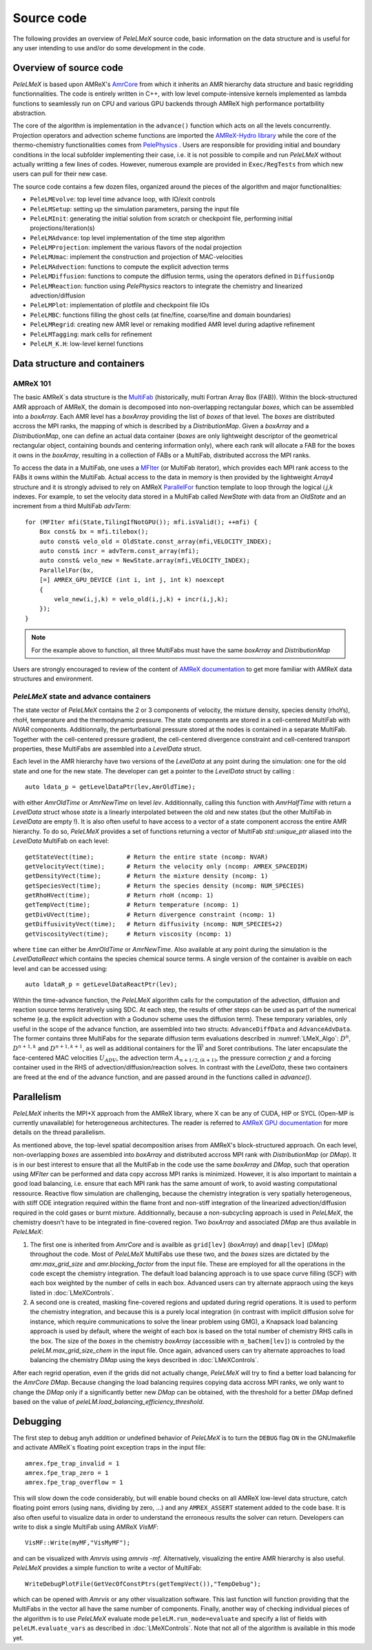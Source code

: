 .. highlight:: rst

.. _sec:code:

Source code
===========

The following provides an overview of *PeleLMeX* source code, basic information on the data structure and is 
useful for any user intending to use and/or do some development in the code.

Overview of source code
-----------------------

*PeleLMeX* is based upon AMReX's `AmrCore <https://amrex-codes.github.io/amrex/docs_html/AmrCore.html>`_ from which it inherits
an AMR hierarchy data structure and basic regridding functionnalities. The code is entirely written in C++, with low level
compute-intensive kernels implemented as lambda functions to seamlessly run on CPU and various GPU backends through AMReX
high performance portatbility abstraction.

The core of the algorithm is implementation in the ``advance()`` function which acts on all the levels concurrently.
Projection operators and advection scheme functions are imported the `AMReX-Hydro library <https://amrex-codes.github.io/AMReX-Hydro>`_
while the core of the thermo-chemistry functionalities comes from `PelePhysics <https://amrex-combustion.github.io/PelePhysics/>`_ .
Users are responsible for providing initial and boundary conditions in the local subfolder implementing their case, i.e. it is
not possible to compile and run *PeleLMeX* without actually writting a few lines of codes. However, numerous example are provided
in ``Exec/RegTests`` from which new users can pull for their new case.

The source code contains a few dozen files, organized around the pieces of the algorithm and major functionalities:

* ``PeleLMEvolve``: top level time advance loop, with IO/exit controls
* ``PeleLMSetup``: setting up the simulation parameters, parsing the input file
* ``PeleLMInit``: generating the initial solution from scratch or checkpoint file, performing initial projections/iteration(s)
* ``PeleLMAdvance``: top level implementation of the time step algorithm
* ``PeleLMProjection``: implement the various flavors of the nodal projection
* ``PeleLMUmac``: implement the construction and projection of MAC-velocities
* ``PeleLMAdvection``: functions to compute the explicit advection terms
* ``PeleLMDiffusion``: functions to compute the diffusion terms, using the operators defined in ``DiffusionOp``
* ``PeleLMReaction``: function using *PelePhysics* reactors to integrate the chemistry and linearized advection/diffusion
* ``PeleLMPlot``: implementation of plotfile and checkpoint file IOs
* ``PeleLMBC``: functions filling the ghost cells (at fine/fine, coarse/fine and domain boundaries)
* ``PeleLMRegrid``: creating new AMR level or remaking modified AMR level during adaptive refinement
* ``PeleLMTagging``: mark cells for refinement
* ``PeleLM_K.H``: low-level kernel functions

Data structure and containers
-----------------------------

AMReX 101
^^^^^^^^^

The basic AMReX`s data structure is the `MultiFab <https://amrex-codes.github.io/amrex/docs_html/Basics.html#fabarray-multifab-and-imultifab>`_
(historically, multi Fortran Array Box (FAB)).
Within the block-structured AMR approach of AMReX, the domain is decomposed into non-overlapping rectangular `boxes`,
which can be assembled into a `boxArray`. Each AMR level has a `boxArray` providing the list of `boxes` of that level.
The `boxes` are distributed accross the MPI ranks, the mapping of which is described by a `DistributionMap`. Given a 
`boxArray` and a `DistributionMap`, one can define an actual data container (`boxes` are only lightweight descriptor
of the geometrical rectangular object, containing bounds and centering information only), where each rank will
allocate a FAB for the boxes it owns in the `boxArray`, resulting in a collection of FABs or a MultiFab, distributed
accross the MPI ranks.

To access the data in a MultiFab, one uses a `MFIter <https://amrex-codes.github.io/amrex/docs_html/Basics.html#mfiter-and-tiling>`_
(or MultiFab iterator), which provides each MPI rank access to the FABs it owns within the MultiFab. Actual access to the data in
memory is then provided by the lightweight `Array4` structure and it is strongly advised to rely on AMReX 
`ParallelFor <https://amrex-codes.github.io/amrex/docs_html/Basics.html#parallelfor>`_ function template to loop through the logical `i,j,k` indexes.
For example, to set the velocity data stored in a MultiFab called `NewState` with data from an `OldState` and an increment
from a third MultiFab `advTerm`: ::

    for (MFIter mfi(State,TilingIfNotGPU()); mfi.isValid(); ++mfi) {
        Box const& bx = mfi.tilebox();
        auto const& velo_old = OldState.const_array(mfi,VELOCITY_INDEX);
        auto const& incr = advTerm.const_array(mfi);
        auto const& velo_new = NewState.array(mfi,VELOCITY_INDEX);
        ParallelFor(bx,
        [=] AMREX_GPU_DEVICE (int i, int j, int k) noexcept
        {
            velo_new(i,j,k) = velo_old(i,j,k) + incr(i,j,k);
        });
    }

.. note::
   For the example above to function, all three MultiFabs must have the same `boxArray` and `DistributionMap`

Users are strongly encouraged to review of the content of `AMReX documentation <https://amrex-codes.github.io/amrex/docs_html/Basics.html>`_
to get more familiar with AMReX data structures and environment.

*PeleLMeX* state and advance containers
^^^^^^^^^^^^^^^^^^^^^^^^^^^^^^^^^^^^^^^

The state vector of *PeleLMeX* contains the 2 or 3 components of velocity, the mixture density, species density (rhoYs),
rhoH, temperature and the thermodynamic pressure. The state components are stored in a cell-centered MultiFab with
`NVAR` components. Additionnally, the perturbational pressure stored at the nodes is contained in a separate MultiFab.
Together with the cell-centered pressure gradient, the cell-centered divergence constraint and cell-centered 
transport properties, these MultiFabs are assembled into a `LevelData` struct.

Each level in the AMR hierarchy have two versions of the `LevelData` at any point during the simulation: one 
for the old state and one for the new state. The developer can get a pointer to the `LevelData` struct by
calling : ::

    auto ldata_p = getLevelDataPtr(lev,AmrOldTime);

with either `AmrOldTime` or `AmrNewTime` on level `lev`. Additionnally, calling this function with
`AmrHalfTime` with return a `LevelData` struct whose `state` is a linearly interpolated between the old and new
states (but the other MultiFab in `LevelData` are empty !).
It is also often useful to have access to a vector of a state component accross the entire AMR hierarchy. To do so, *PeleLMeX*
provides a set of functions returning a vector of MultiFab `std::unique_ptr` aliased into the `LevelData`
MultiFab on each level: ::

    getStateVect(time);         # Return the entire state (ncomp: NVAR)
    getVelocityVect(time);      # Return the velocity only (ncomp: AMREX_SPACEDIM)
    getDensityVect(time);       # Return the mixture density (ncomp: 1)
    getSpeciesVect(time);       # Return the species density (ncomp: NUM_SPECIES)
    getRhoHVect(time);          # Return rhoH (ncomp: 1)
    getTempVect(time);          # Return temperature (ncomp: 1)
    getDivUVect(time);          # Return divergence constraint (ncomp: 1)
    getDiffusivityVect(time);   # Return diffusivity (ncomp: NUM_SPECIES+2)
    getViscosityVect(time);     # Return viscosity (ncomp: 1)

where ``time`` can either be `AmrOldTime` or `AmrNewTime`.
Also available at any point during the simulation is the `LevelDataReact` which contains the species
chemical source terms. A single version of the container is avaible on each level and can be accessed
using: ::

    auto ldataR_p = getLevelDataReactPtr(lev);

Within the time-advance function, the *PeleLMeX* algorithm calls for the computation of the advection,
diffusion and reaction source terms iteratively using SDC. At each step, the results of other steps
can be used as part of the numerical scheme (e.g. the explicit advection with a Godunov scheme uses
the diffusion term). These temporary variables, only useful in the scope of the advance function, are
assembled into two structs: ``AdvanceDiffData`` and ``AdvanceAdvData``. The former contains three
MultiFabs for the separate diffusion term evaluations described in :numref:`LMeX_Algo`: :math:`D^n`,
:math:`D^{n+1,k}` and :math:`D^{n+1,k+1}`, as well as additional containers for the :math:`\overline{W}`
and Soret contributions. The later encapsulate the face-centered MAC velocities :math:`U_{ADV}`, the
advection term :math:`A_{n+1/2,(k+1)}`, the pressure correction :math:`\chi` and a forcing container
used in the RHS of advection/diffusion/reaction solves. In contrast with the `LevelData`, these two containers
are freed at the end of the advance function, and are passed around in the functions called in `advance()`.

Parallelism
-----------

*PeleLMeX* inherits the MPI+X approach from the AMReX library, where X can be any of CUDA, HIP or SYCL
(Open-MP is currently unavailable) for heterogeneous architectures. The reader is referred to 
`AMReX GPU documentation <https://amrex-codes.github.io/amrex/docs_html/GPU.html>`_ for more details on
the thread parallelism.

As mentioned above, the top-level spatial decomposition arises from AMReX's block-structured approach. On each level, non-overlapping 
`boxes` are assembled into `boxArray` and distributed accross MPI rank with `DistributionMap` (or `DMap`).
It is in our best interest to ensure that all the MultiFab in the code use the same `boxArray` and `DMap`,
such that operation using `MFIter` can be performed and data copy accross MPI ranks is minimized.
However, it is also important to maintain a good load balancing, i.e. ensure that each MPI rank has the same amount
of work, to avoid wasting computational ressource. Reactive flow simulation are challenging, because the chemistry
integration is very spatially heterogeneous, with stiff ODE integration required within the flame front and non-stiff
integration of the linearized advection/diffusion required in the cold gases or burnt mixture. Additionnally, because
a non-subcycling approach is used in *PeleLMeX*, the chemistry doesn't have to be integrated in fine-covered region.
Two `boxArray` and associated `DMap` are thus available in *PeleLMeX*: 

1. The first one is inherited from `AmrCore` and is availble as ``grid[lev]`` (`boxArray`) and ``dmap[lev]`` (`DMap`) throughout the code. Most 
   of *PeleLMeX* MultiFabs use these two, and the `boxes` sizes are dictated by the `amr.max_grid_size` and `amr.blocking_factor` from the input 
   file. These are employed for all the operations in the code except the chemistry integration. The default load balancing approach is to use
   space curve filling (SCF) with each box weighted by the number of cells in each box. Advanced users can try alternate appraoch using the
   keys listed in :doc:`LMeXControls`.
2. A second one is created, masking fine-covered regions and updated during regrid operations. It is used to perform the chemistry integration,
   and because this is a purely local integration (in contrast with implicit diffusion solve for instance, which require communications
   to solve the linear problem using GMG), a Knapsack load balancing approach is used by default, where the weight of each box is based
   on the total number of chemistry RHS calls in the box. The size of the `boxes` in the chemistry `boxArray` (accessible with ``m_baChem[lev]``)
   is controled by the `peleLM.max_grid_size_chem` in the input file. Once again, advanced users can try alternate approaches to load
   balancing the chemistry `DMap` using the keys described in :doc:`LMeXControls`.

After each regrid operation, even if the grids did not actually change, *PeleLMeX* will try to find a better load balancing for the
`AmrCore` `DMap`. Because changing the load balancing requires copying data accross MPI ranks, we only want to change the `DMap`
only if a significantly better new `DMap` can be obtained, with the threshold for a better `DMap` defined based on the value of
`peleLM.load_balancing_efficiency_threshold`.

Debugging
---------

The first step to debug anyh addition or undefined behavior of *PeleLMeX* is to turn the ``DEBUG`` flag ``ON`` in the
GNUmakefile and activate AMReX`s floating point exception traps in the input file: ::

    amrex.fpe_trap_invalid = 1
    amrex.fpe_trap_zero = 1
    amrex.fpe_trap_overflow = 1 

This will slow down the code considerably, but will enable bound checks on all AMReX low-level data structure,
catch floating point errors (using nans, dividing by zero, ...) and any ``AMREX_ASSERT`` statement added to the 
code base. It is also often useful to visualize data in order to understand the erroneous results the solver can
return. Developers can write to disk a single MultiFab using AMReX `VisMF`: ::

    VisMF::Write(myMF,"VisMyMF");

and can be visualized with `Amrvis` using `amrvis -mf`. Alternatively, visualizing the entire AMR hierarchy is also
useful. *PeleLMeX* provides a simple function to write a vector of MultiFab: ::

    WriteDebugPlotFile(GetVecOfConstPtrs(getTempVect()),"TempDebug");

which can be opened with `Amrvis` or any other visualization software. This last function will function providing that
the MultiFabs in the vector all have the same number of components.
Finally, another way of checking individual pieces of the algorithm is to use *PeleLMeX* evaluate mode ``peleLM.run_mode=evaluate``
and specify a list of fields with ``peleLM.evaluate_vars`` as described in :doc:`LMeXControls`. Note that not all of the
algorithm is available in this mode yet.
